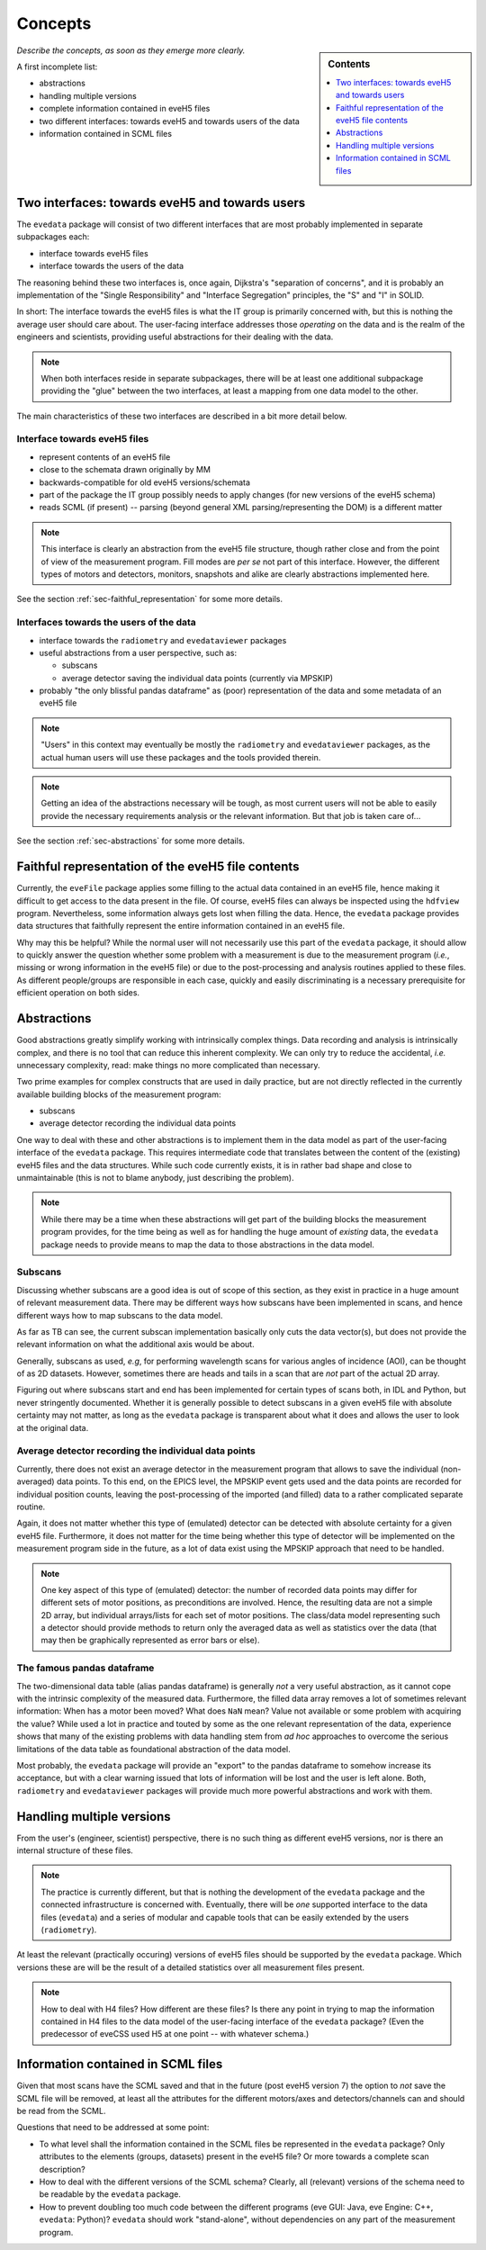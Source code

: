 ========
Concepts
========

.. sidebar:: Contents

    .. contents::
        :local:
        :depth: 1


*Describe the concepts, as soon as they emerge more clearly.*

A first incomplete list:

* abstractions

* handling multiple versions

* complete information contained in eveH5 files

* two different interfaces: towards eveH5 and towards users of the data

* information contained in SCML files


Two interfaces: towards eveH5 and towards users
===============================================

The ``evedata`` package will consist of two different interfaces that are most probably implemented in separate subpackages each:

* interface towards eveH5 files

* interface towards the users of the data

The reasoning behind these two interfaces is, once again, Dijkstra's "separation of concerns", and it is probably an implementation of the "Single Responsibility" and "Interface Segregation" principles, the "S" and "I" in SOLID.

In short: The interface towards the eveH5 files is what the IT group is primarily concerned with, but this is nothing the average user should care about. The user-facing interface addresses those *operating* on the data and is the realm of the engineers and scientists, providing useful abstractions for their dealing with the data.


.. note::

    When both interfaces reside in separate subpackages, there will be at least one additional subpackage providing the "glue" between the two interfaces, at least a mapping from one data model to the other.


The main characteristics of these two interfaces are described in a bit more detail below.


Interface towards eveH5 files
-----------------------------

* represent contents of an eveH5 file
* close to the schemata drawn originally by MM
* backwards-compatible for old eveH5 versions/schemata
* part of the package the IT group possibly needs to apply changes (for new versions of the eveH5 schema)
* reads SCML (if present) -- parsing (beyond general XML parsing/representing the DOM) is a different matter


.. note::

    This interface is clearly an abstraction from the eveH5 file structure, though rather close and from the point of view of the measurement program. Fill modes are *per se* not part of this interface. However, the different types of motors and detectors, monitors, snapshots and alike are clearly abstractions implemented here.


See the section :ref:`sec-faithful_representation` for some more details.


Interfaces towards the users of the data
----------------------------------------

* interface towards the ``radiometry`` and ``evedataviewer`` packages
* useful abstractions from a user perspective, such as:

  * subscans
  * average detector saving the individual data points (currently via MPSKIP)

* probably "the only blissful pandas dataframe" as (poor) representation of the data and some metadata of an eveH5 file


.. note::

    "Users" in this context may eventually be mostly the ``radiometry`` and ``evedataviewer`` packages, as the actual human users will use these packages and the tools provided therein.

.. note::

    Getting an idea of the abstractions necessary will be tough, as most current users will not be able to easily provide the necessary requirements analysis or the relevant information. But that job is taken care of...


See the section :ref:`sec-abstractions` for some more details.


.. _sec-faithful_representation:

Faithful representation of the eveH5 file contents
==================================================

Currently, the ``eveFile`` package applies some filling to the actual data contained in an eveH5 file, hence making it difficult to get access to the data present in the file. Of course, eveH5 files can always be inspected using the ``hdfview`` program. Nevertheless, some information always gets lost when filling the data. Hence, the ``evedata`` package provides data structures that faithfully represent the entire information contained in an eveH5 file.

Why may this be helpful? While the normal user will not necessarily use this part of the ``evedata`` package, it should allow to quickly answer the question whether some problem with a measurement is due to the measurement program (*i.e.*, missing or wrong information in the eveH5 file) or due to the post-processing and analysis routines applied to these files. As different people/groups are responsible in each case, quickly and easily discriminating is a necessary prerequisite for efficient operation on both sides.


.. _sec-abstractions:

Abstractions
============

Good abstractions greatly simplify working with intrinsically complex things. Data recording and analysis is intrinsically complex, and there is no tool that can reduce this inherent complexity. We can only try to reduce the accidental, *i.e.* unnecessary complexity, read: make things no more complicated than necessary.

Two prime examples for complex constructs that are used in daily practice, but are not directly reflected in the currently available building blocks of the measurement program:

* subscans
* average detector recording the individual data points

One way to deal with these and other abstractions is to implement them in the data model as part of the user-facing interface of the ``evedata`` package. This requires intermediate code that translates between the content of the (existing) eveH5 files and the data structures. While such code currently exists, it is in rather bad shape and close to unmaintainable (this is not to blame anybody, just describing the problem).


.. note::

    While there may be a time when these abstractions will get part of the building blocks the measurement program provides, for the time being as well as for handling the huge amount of *existing* data, the ``evedata`` package needs to provide means to map the data to those abstractions in the data model.


Subscans
--------

Discussing whether subscans are a good idea is out of scope of this section, as they exist in practice in a huge amount of relevant measurement data. There may be different ways how subscans have been implemented in scans, and hence different ways how to map subscans to the data model.

As far as TB can see, the current subscan implementation basically only cuts the data vector(s), but does not provide the relevant information on what the additional axis would be about.

Generally, subscans as used, *e.g*, for performing wavelength scans for various angles of incidence (AOI), can be thought of as 2D datasets. However, sometimes there are heads and tails in a scan that are *not* part of the actual 2D array.

Figuring out where subscans start and end has been implemented for certain types of scans both, in IDL and Python, but never stringently documented. Whether it is generally possible to detect subscans in a given eveH5 file with absolute certainty may not matter, as long as the ``evedata`` package is transparent about what it does and allows the user to look at the original data.


Average detector recording the individual data points
-----------------------------------------------------

Currently, there does not exist an average detector in the measurement program that allows to save the individual (non-averaged) data points. To this end, on the EPICS level, the MPSKIP event gets used and the data points are recorded for individual position counts, leaving the post-processing of the imported (and filled) data to a rather complicated separate routine.

Again, it does not matter whether this type of (emulated) detector can be detected with absolute certainty for a given eveH5 file. Furthermore, it does not matter for the time being whether this type of detector will be implemented on the measurement program side in the future, as a lot of data exist using the MPSKIP approach that need to be handled.


.. note::

    One key aspect of this type of (emulated) detector: the number of recorded data points may differ for different sets of motor positions, as preconditions are involved. Hence, the resulting data are not a simple 2D array, but individual arrays/lists for each set of motor positions. The class/data model representing such a detector should provide methods to return only the averaged data as well as statistics over the data (that may then be graphically represented as error bars or else).


The famous pandas dataframe
---------------------------

The two-dimensional data table (alias pandas dataframe) is generally *not* a very useful abstraction, as it cannot cope with the intrinsic complexity of the measured data. Furthermore, the filled data array removes a lot of sometimes relevant information: When has a motor been moved? What does ``NaN`` mean? Value not available or some problem with acquiring the value? While used a lot in practice and touted by some as the one relevant representation of the data, experience shows that many of the existing problems with data handling stem from *ad hoc* approaches to overcome the serious limitations of the data table as foundational abstraction of the data model.

Most probably, the ``evedata`` package will provide an "export" to the pandas dataframe to somehow increase its acceptance, but with a clear warning issued that lots of information will be lost and the user is left alone. Both, ``radiometry`` and ``evedataviewer`` packages will provide much more powerful abstractions and work with them.


Handling multiple versions
==========================

From the user's (engineer, scientist) perspective, there is no such thing as different eveH5 versions, nor is there an internal structure of these files.


.. note::

    The practice is currently different, but that is nothing the development of the ``evedata`` package and the connected infrastructure is concerned with. Eventually, there will be *one* supported interface to the data files (``evedata``) and a series of modular and capable tools that can be easily extended by the users (``radiometry``).


At least the relevant (practically occuring) versions of eveH5 files should be supported by the ``evedata`` package. Which versions these are will be the result of a detailed statistics over all measurement files present.


.. note::

    How to deal with H4 files? How different are these files? Is there any point in trying to map the information contained in H4 files to the data model of the user-facing interface of the ``evedata`` package? (Even the predecessor of eveCSS used H5 at one point -- with whatever schema.)


Information contained in SCML files
===================================

Given that most scans have the SCML saved and that in the future (post eveH5 version 7) the option to *not* save the SCML file will be removed, at least all the attributes for the different motors/axes and detectors/channels can and should be read from the SCML.

Questions that need to be addressed at some point:

* To what level shall the information contained in the SCML files be represented in the ``evedata`` package? Only attributes to the elements (groups, datasets) present in the eveH5 file? Or more towards a complete scan description?

* How to deal with the different versions of the SCML schema? Clearly, all (relevant) versions of the schema need to be readable by the ``evedata`` package.

* How to prevent doubling too much code between the different programs (eve GUI: Java, eve Engine: C++, ``evedata``: Python)? ``evedata`` should work "stand-alone", without dependencies on any part of the measurement program.
